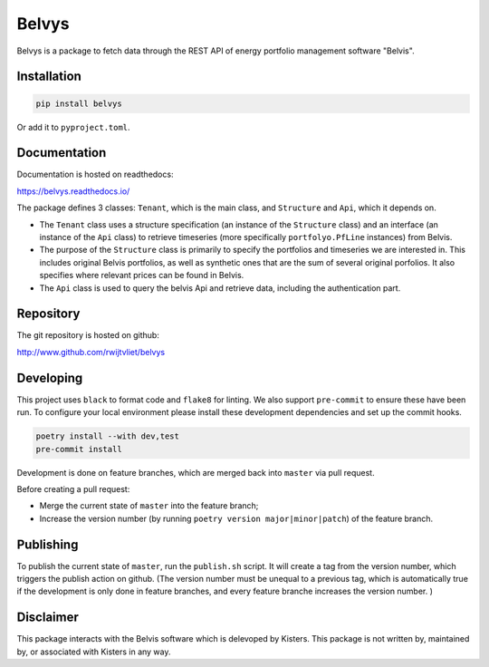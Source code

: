 Belvys
======

.. image:: https://img.shields.io/pypi/v/belvys
   :target: https://pypi.org/project/belvys
   :alt: PyPI

.. image:: https://github.com/rwijtvliet/belvys/workflows/CI/badge.svg
   :target: https://github.com/rwijtvliet/belvys/actions?query=workflow%3ACI
   :alt: GitHub Actions - CI

.. image:: https://github.com/rwijtvliet/belvys/workflows/pre-commit/badge.svg
   :target: https://github.com/rwijtvliet/belvys/actions?query=workflow%3Apre-commit
   :alt: GitHub Actions - pre-commit

.. image:: https://readthedocs.org/projects/belvys/badge/?version=latest
    :target: https://belvys.readthedocs.io/en/latest/?badge=latest
    :alt: Documentation Status

Belvys is a package to fetch data through the REST API of energy portfolio management software "Belvis".

Installation
------------

.. code-block:: bash

   pip install belvys
   
Or add it to ``pyproject.toml``.


Documentation
-------------

Documentation is hosted on readthedocs:

https://belvys.readthedocs.io/


The package defines 3 classes: ``Tenant``, which is the main class, and ``Structure`` and ``Api``, which it depends on. 

* The ``Tenant`` class uses a structure specification (an instance of the ``Structure`` class) and an interface (an instance of the ``Api`` class) to retrieve timeseries (more specifically ``portfolyo.PfLine`` instances) from Belvis.

* The purpose of the ``Structure`` class is primarily to specify the portfolios and timeseries we are interested in. This includes original Belvis portfolios, as well as synthetic ones that are the sum of several original porfolios. It also specifies where relevant prices can be found in Belvis.

* The ``Api`` class is used to query the belvis Api and retrieve data, including the authentication part.


Repository
----------

The git repository is hosted on github:

http://www.github.com/rwijtvliet/belvys


Developing
----------

This project uses ``black`` to format code and ``flake8`` for linting. We also support ``pre-commit`` to ensure these have been run. To configure your local environment please install these development dependencies and set up the commit hooks.

.. code-block:: bash

   poetry install --with dev,test
   pre-commit install

Development is done on feature branches, which are merged back into ``master`` via pull request.

Before creating a pull request:

* Merge the current state of ``master`` into the feature branch;

* Increase the version number (by running ``poetry version major|minor|patch``) of the feature branch.

   
Publishing
----------

To publish the current state of ``master``, run the ``publish.sh`` script. It will create a tag from the version number, which triggers the publish action on github. (The version number must be unequal to a previous tag, which is automatically true if the development is only done in feature branches, and every feature branche increases the version number. )

   
Disclaimer
----------

This package interacts with the Belvis software which is delevoped by Kisters. This package is not written by, maintained by, or associated with Kisters in any way.
